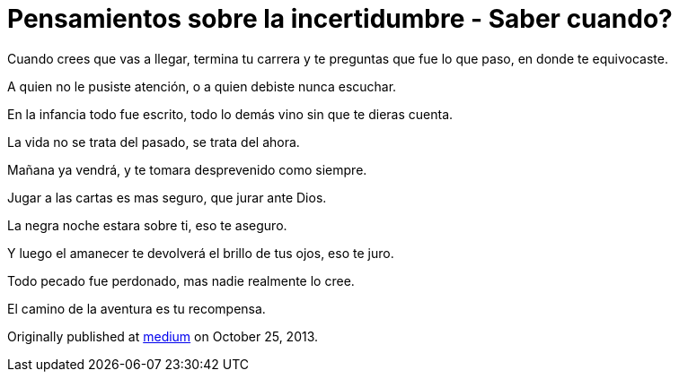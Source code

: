
= Pensamientos sobre la incertidumbre - Saber cuando?
:hp-image: /images/saber-cuando.png
:hp-tags: filosofia,motivacion, pensamientos

Cuando crees que vas a llegar, termina tu carrera y te preguntas que fue lo que paso, en donde te equivocaste.

A quien no le pusiste atención, o a quien debiste nunca escuchar.

En la infancia todo fue escrito, todo lo demás vino sin que te dieras cuenta.

La vida no se trata del pasado, se trata del ahora.

Mañana ya vendrá, y te tomara desprevenido como siempre.

Jugar a las cartas es mas seguro, que jurar ante Dios.

La negra noche estara sobre ti, eso te aseguro.

Y luego el amanecer te devolverá el brillo de tus ojos, eso te juro.

Todo pecado fue perdonado, mas nadie realmente lo cree.

El camino de la aventura es tu recompensa.

Originally published at https://medium.com/@elidiazgt/saber-cuando-70aff21fed9#.x80jxzkni[medium] on October 25, 2013.